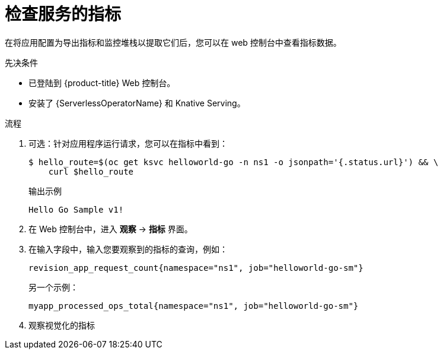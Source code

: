 // Module is included in the following assemblies:
//
// * /serverless/monitor/serverless-developer-metrics.adoc

:_content-type: PROCEDURE
[id="serverless-monitoring-services-examining-metrics_{context}"]
= 检查服务的指标

在将应用配置为导出指标和监控堆栈以提取它们后，您可以在 web 控制台中查看指标数据。

.先决条件

* 已登陆到 {product-title} Web 控制台。
* 安装了 {ServerlessOperatorName} 和 Knative Serving。

.流程

. 可选：针对应用程序运行请求，您可以在指标中看到：
+
[source,terminal]
----
$ hello_route=$(oc get ksvc helloworld-go -n ns1 -o jsonpath='{.status.url}') && \
    curl $hello_route
----
+
.输出示例
[source,terminal]
----
Hello Go Sample v1!
----

. 在 Web 控制台中，进入 *观察* -> *指标* 界面。

. 在输入字段中，输入您要观察到的指标的查询，例如：
+
[source]
----
revision_app_request_count{namespace="ns1", job="helloworld-go-sm"}
----
+
另一个示例：
+
[source]
----
myapp_processed_ops_total{namespace="ns1", job="helloworld-go-sm"}
----

. 观察视觉化的指标
